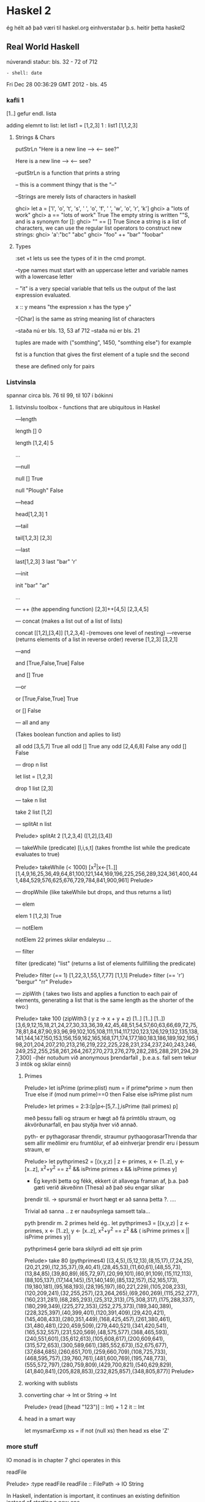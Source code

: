 * Haskel 2
ég hélt að það væri til haskel.org einhverstaðar þ.s. heitir þetta haskel2
** Real World Haskell
núverandi staður: bls. 32 - 72 of 712
: - shell: date
Fri Dec 28 00:36:29 GMT 2012 - bls. 45


*** kafli 1
[1..] gefur endl. lista

adding elemnt to list:
let list1 = [1,2,3]
1 : list1
[1,1,2,3]

**** Strings & Chars

putStrLn "Here is a new line --> \n <-- see?"

Here is a new line -->
<-- see?


--putStrLn  is a function that prints a string

-- this is a comment thingy that is the "--"


--Strings are merely lists of characters in haskell

ghci> let a = ['l', 'o', 't', 's', ' ', 'o', 'f', ' ', 'w', 'o', 'r', 'k']
ghci> a
"lots of work"
ghci> a == "lots of work"
True
The empty string is written ""S, and is a synonym for []:
ghci> "" == []
True
Since a string is a list of characters, we can use the regular list operators to construct
new strings:
ghci> 'a':"bc"
"abc"
ghci> "foo" ++ "bar"
"foobar"

**** Types

:set +t lets us see the types of it in the cmd prompt.

--type names must start with an uppercase letter and variable names with a lowercase letter

-- "it" is a very special variable that tells us the output of the last expression evaluated.

x :: y means "the expression x has the type y"

--[Char] is the same as string meaning list of characters

--staða nú er bls. 13, 53 af 712
--staða nú er bls. 21
 
tuples are made with ("somthing", 1450, "somthing else") for example

fst is a function that gives the first element of a tuple
snd the second

these are defined only for pairs

*** Listvinsla

spannar circa bls. 76 til 99, til 107 í bókinni

**** listvinslu toolbox - functions that are ubiquitous in Haskel 

---length

length []
0 

length [1,2,4]
5

...


---null

null []
True

null "Plough"
False

---head

head[1,2,3]
1


---tail

tail[1,2,3]
[2,3]

---last

last[1,2,3]
3
last "bar"
'r'

---init

init "bar"
"ar"

...

--- ++  (the appending function)
[2,3]++[4,5]
[2,3,4,5]


--- concat  (makes a list out of a list of lists)

concat [[1,2],[3,4]]
[1,2,3,4]
-(removes one level of nesting)
---reverse (returns elements of a list in reverse order)
reverse [1,2,3]
[3,2,1]

---and

and [True,False,True]
 False

and []
True

---or

or [True,False,True]
True

or []
False

--- all   and any

(Takes boolean function and aplies to list)

all odd [3,5,7]
True
all odd []
True
any odd [2,4,6,8]
False
any odd []
False

--- drop n list

let list = [1,2,3]

drop 1 list
[2,3]


--- take n list

take 2 list
[1,2]

--- splitAt n list

Prelude> splitAt 2 [1,2,3,4]
([1,2],[3,4])

--- takeWhile (predicate) [l,i,s,t]
(takes fromthe list while the predicate evaluates to true)

Prelude> takeWhile (< 1000) [x^2|x<-[1..]]
[1,4,9,16,25,36,49,64,81,100,121,144,169,196,225,256,289,324,361,400,441,484,529,576,625,676,729,784,841,900,961]
Prelude> 

--- dropWhile 
(like takeWhile but drops, and thus returns a list)

--- elem 

elem 1 [1,2,3]
True

--- notElem

notElem 22 primes
skilar endaleysu ...

--- filter

filter (predicate) "list"
(returns a list of elements fullfilling the predicate)

Prelude> filter (== 1) [1,22,3,1,55,1,7,77]
[1,1,1]
Prelude> filter (== 'r') "bergur"
"rr"
Prelude> 


--- zipWith 
( takes two lists and applies a function to each pair of elements, 
generating a list that is the same length as the shorter of the two:)


Prelude> take 100 (zipWith3 (\x y z -> x + y + z) [1..] [1..] [1..])
[3,6,9,12,15,18,21,24,27,30,33,36,39,42,45,48,51,54,57,60,63,66,69,72,75,78,81,84,87,90,93,96,99,102,105,108,111,114,117,120,123,126,129,132,135,138,141,144,147,150,153,156,159,162,165,168,171,174,177,180,183,186,189,192,195,198,201,204,207,210,213,216,219,222,225,228,231,234,237,240,243,246,249,252,255,258,261,264,267,270,273,276,279,282,285,288,291,294,297,300]
-(hér notuðum við anonymous þrendarfall , þ.e.a.s. fall sem tekur 3 intök og skilar einni)


***** Primes

 
Prelude> let isPrime (prime:plist) num = if prime*prime > num then True else if (mod num prime)==0 then False else isPrime plist num

Prelude> let primes = 2:3:[p|p<-[5,7..],isPrime (tail primes) p]

með þessu falli og straum er hægt að fá prímtölu straum, og ákvörðunarfall, en þau styðja hver við annað.

pyth- er pythagorasar threndir, straumur pythaogorasarThrenda thar sem allir meðlimir eru frumtölur, ef að einhverjar þrendir 
eru í þessum straum, er

Prelude> let pythprimes2 = [(x,y,z) | z <- primes, x <- [1..z], y <- [x..z], x^2+y^2 == z^2 &&  isPrime primes x && isPrime primes  y]

- Ég keyrði þetta og fékk, ekkert út allavega framan af, þ.a. það gæti verið ákveðinn (Thesa) að það séu engar slíkar 
þrendir til.  -> spursmál er hvort hægt er að sanna þetta ?. ....

Trivial að sanna .. z er nauðsynlega samsett tala...

pyth þrendir m. 2 primes held ég..
let pythprimes3 = [(x,y,z) | z <- primes, x <- [1..z], y <- [x..z], x^2+y^2 == z^2 && ( isPrime primes x || isPrime primes  y)]


pythprimes4 gerie bara skilyrdi ad eitt sje prim

Prelude> take 80 (pythprimes4)
[(3,4,5),(5,12,13),(8,15,17),(7,24,25),(20,21,29),(12,35,37),(9,40,41),(28,45,53),(11,60,61),(48,55,73),(13,84,85),(39,80,89),(65,72,97),(20,99,101),(60,91,109),(15,112,113),(88,105,137),(17,144,145),(51,140,149),(85,132,157),(52,165,173),(19,180,181),(95,168,193),(28,195,197),(60,221,229),(105,208,233),(120,209,241),(32,255,257),(23,264,265),(69,260,269),(115,252,277),(160,231,281),(68,285,293),(25,312,313),(75,308,317),(175,288,337),(180,299,349),(225,272,353),(252,275,373),(189,340,389),(228,325,397),(40,399,401),(120,391,409),(29,420,421),(145,408,433),(280,351,449),(168,425,457),(261,380,461),(31,480,481),(220,459,509),(279,440,521),(341,420,541),(165,532,557),(231,520,569),(48,575,577),(368,465,593),(240,551,601),(35,612,613),(105,608,617),(200,609,641),(315,572,653),(300,589,661),(385,552,673),(52,675,677),(37,684,685),(260,651,701),(259,660,709),(108,725,733),(468,595,757),(39,760,761),(481,600,769),(195,748,773),(555,572,797),(280,759,809),(429,700,821),(540,629,829),(41,840,841),(205,828,853),(232,825,857),(348,805,877)]
Prelude> 



***** working with sublists



***** converting char -> Int or String -> Int
Prelude> (read [(head "123")] :: Int) + 1
2
it :: Int



***** head in a smart way

let mysmarExmp xs = if not (null xs) then head xs else 'Z'




*** more stuff

IO monad is in chapter 7
ghci operates in this

readFile 

Prelude> :type readFile
readFile :: FilePath -> IO String

In Haskell, indentation is important, it continues an existing definition instead of starting
a new one.

stdr bls. 32

gott er að nota Cntrl-c þegar ghci er í endaleysu, en þá viðhelst ghci sessionið og bindingar
vs. Cntrl-z þá hættir ghci og bindingarnar tapast..


**** Chypher stuff

***** ceasarcypher in haskell
#
#import Data.Char (ord, chr)
#import Data.Ix (inRange)
# 
#caesar :: Int -> String -> String
#caesar k = map f
#  where
#    f c
#    | inRange ('a', 'z') c = tr 'a' k c
#    | inRange ('A', 'Z') c = tr 'A' k c
#    | otherwise = c
#
#
#unCaesar :: Int -> String -> String
#unCeasar k = ceasar (-k)
#
#-- char addition
#tr :: Char -> Int -> Char -> Char
#tr base offset char = chr $ ord base + (ord char - ord base + offset) `mod` 26



ghci:
import Data.Char (ord, chr)
import Data.Ix (inRange)

let tr base offset char = chr $ ord base + (ord char - ord base + offset) `mod` 26
let ceasar k = map f where f c | inRange ('a', 'z') c = tr 'a' k c | inRange ('A', 'Z') c = tr 'A' k c | otherwise = c
let unCeasar k = ceasar (-k)

Prelude Data.Char Data.Ix> ceasar 6 "Bergur"
"Hkxmax"
Prelude Data.Char Data.Ix> 

Prelude Data.Char Data.Ix> ceasar 6 "Bergur"
"Hkxmax"
Prelude Data.Char Data.Ix> unCeasar 6 "Hkxmax"
"Bergur"
Prelude Data.Char Data.Ix> unCeasar 4 (ceasar 4 "secret message")
"secret message"
Prelude Data.Char Data.Ix> 

****** Glos

föll sem ég þekki ekki..




chr
Int -> Char
einfaldlega tekur inn tölu, og skilar út ASCII tákninu

Ex.

chr 97
'a'

ord
Char -> Int
gefur einfaldlega ASCII tölu viðkomandi caracters

Ex.

ord 'a'
97


** Vikublað 11
Formleg skilgreining á listarithættinum í haskel
http://haskell.org/onlinereport/exps.html


list of list of ints 
too:[[]]
with Int inside 



*** Lausnir

1. hópverkefni

Prelude> foldr (+) 0 [x^2|x<-[1..100]]
338350
og
Prelude> foldr (*) 1 [x^2+1|x<-[1..100]]
31700841114....osfv.


2. Einstaklings

minor victory...
--
Prelude> let sf n = foldr (+) 0 [x^2|x<-n]
Prelude> sf [1,2,3]
14
--


let marglist n = foldr (*) 1 n
let sumlist n = foldr (+) 0 n


let a = [1,2,3]
let b = [1,2]
let c =[1,3]
let e =[a,b,c]

let marglist n = foldr (*) 1 n
let sumr n = marglist (head n) + sumr (tail n)

sumr e


let fall x = foldl (+) 0 (map marglist x)

Prelude> fall e
11
Prelude>


--kennari benti á winghci.
 


** Vikublað 12

Fallið putStrLn er af tagi String -> IO ()
og fallið getLine er af taginu IO String.

sendum gildið af IO String í gegnum (>>=), sem sendir
strenginn í næsta skref...



*** Lausn

3. Einstaklingsverkefni.  Smíðið og prófið lista allra Taylor-stuðla fallsins
e^x


próf:

Prelude> :load Taylor.hs 
[1 of 1] Compiling Taylor           ( Taylor.hs, interpreted )
Ok, modules loaded: Taylor.
*Taylor> (take 10 taylorExp)
Loading package array-0.3.0.0 ... linking ... done.
Loading package filepath-1.1.0.3 ... linking ... done.
Loading package old-locale-1.0.0.2 ... linking ... done.
Loading package old-time-1.0.0.3 ... linking ... done.
Loading package unix-2.4.0.0 ... linking ... done.
Loading package directory-1.0.1.0 ... linking ... done.
Loading package process-1.0.1.2 ... linking ... done.
Loading package time-1.1.4 ... linking ... done.
Loading package random-1.0.0.2 ... linking ... done.
Loading package haskell98 ... linking ... done.
[1.0,1.0,0.5,0.16666666666666666,4.1666666666666664e-2,8.333333333333333e-3,1.388888888888889e-3,1.984126984126984e-4,2.48015873015873e-5,2.7557319223985893e-6]
*Taylor> 







4. Hópverkefni

foldl

Description:  it takes the  second argument and the first item of the list and appæies the function to them, then feeds
the function with this result and the second argument and so on.

myFoldl f z [] = z
myFoldl f z (x:xs) = myFoldl f (f z x) xs


Prófun:

Prelude> :load myFoldl.hs 
[1 of 1] Compiling Main             ( myFoldl.hs, interpreted )
Ok, modules loaded: Main.
*Main> myFoldl (+) 0 [1,2,3]
6
*Main> 

5. hópverkefni

foldr

Description: it takes the second argument and the last item on the list and applies the function, then takes the penultamate
item from the end and the result, and so on

myFoldr f z [] = z
myFoldr f z (x:xs) = f x (myFoldr f z xs)

Prelude> :load myFoldr.hs 
[1 of 1] Compiling Main             ( myFoldr.hs, interpreted )
Ok, modules loaded: Main.
*Main> myFoldr (+) 0 [1,2,3]
6
*Main> 



7. Ekki skilaverkefni


newtype Mu a = Mu (Mu a -> a)
y f = (\h -> h $ Mu h) (\x -> f . (\(Mu g) -> g) x $ x)


Prelude> :load Y.hs 
[1 of 1] Compiling Main             ( Y.hs, interpreted )
Ok, modules loaded: Main.
*Main> let fact n = let almost_fact f n = if n==0 then 1 else n * f(n-1) in (y almost_fact) n
*Main> take 10 (map fact [1..])
[1,2,6,24,120,720,5040,40320,362880,3628800]
*Main> 


tilaga að 8.

let fib n = let fibi f n = if n==0 then 1 else n + f(n-1) in (y fibi) n
tilaga 2
*Main> let fib n = let fibi f n = if n==0 then 1 else if n==1 then 1 else f(n-1) + f(n-2) in (y fibi) n 
 

8. Einstaklingsverkefni

Y-Combinator

Y= lambda f.(lambda x.f(x x))(lambda x.f(x x))

Prelude> :load Y.hs 
[1 of 1] Compiling Main             ( Y.hs, interpreted )
Ok, modules loaded: Main.
*Main> let fib n = let fibi f n = if n==0 then 1 else if n==1 then 1 else f(n-1) + f(n-2) in (y fibi) n 
*Main> fib 3
3
*Main> fib 4
5
*Main> fib 6
13
*Main> fib 5
8
*Main> 

** haskell hardway
http://yannesposito.com/Scratch/en/blog/Haskell-the-Hard-Way/
lítur frekar vel út



** Compileing Haskell

$ ghc -o filename file.hs


$ ./filename



** Y-combinator
http://noeit.wordpress.com/2009/04/28/how-i-finally-understood-the-y-combinator-and-blew-my-damn-mind/
